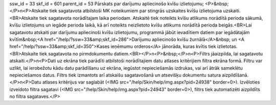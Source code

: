 ssw_id = 33skf_id = 601parent_id = 53Pārskats par darījumu apliecinošo kvīšu izlietojumu;<P>&nbsp;</P>\n<P>Atskaite tiek sagatavota atbilstoši MK noteikumiem par stingrās uzskaites kvīšu izlietojuma uzskaiti.<BR>Atskaite tiek sagatavota norādītajam laika periodam. Atskaitē tiek noteikts kvīšu atlikums norādītā perioda sākumā, kvīšu izlietojums un iegāde perioda laikā, kā arī noteikts neizlietoto kvīšu atlikums norādītā perioda beigās.<BR>Lai sagatavotu atskaiti par darījumu apliecinoši kvīšu izlietojumu, programmā jābūt ievadītiem datiem par iegādātajām kvītīm&nbsp;<A href="/help/?ssw=33&amp;skf_id=286">Darījumu apliecinošo kvīšu žurnālā</A>&nbsp; un <A href="/help/?ssw=33&amp;skf_id=350">Kases ieņēmumu orderos</A> jānorāda, kuras kvītis tiek izlietotas.<BR>Atskaite tiek sagatavota no pirmdokumentu datiem.<BR></P>\n<P>&nbsp;</P>\n<P>Filtrs jāaizpilda, lai sagatavotu atskaiti.</P>\n<P>Dati uz ekrāna tiek parādīti atbilstoši norādītajiem datu atlases kritērijiem filtra ekrāna formā. Filtru var uzlikt, lai ierobežotu kādu datu parādīšanu uz ekrāna, iegūstot nepieciešamās izdrukas, vai arī ātrāk sameklētu nepieciešamos datus. Filtrs tiek izmantots arī atskaišu sagatavošanā un atsevišķu dokumentu satura aizpildīšanā.</P>\n<P>Datu atlases kritērijus var saglabāt (<IMG src="/help/Skin/help/img.aspx?pid=24938" border=0>). Izvēloties izveidoto filtra sagatavi (<IMG src="/help/Skin/help/img.aspx?pid=24943" border=0>), filtrs tiek automatizēti aizpildīts no filtra sagataves.</P>